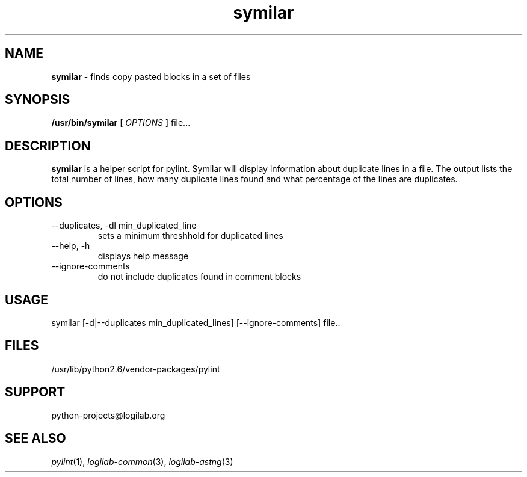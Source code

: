 '\" te
.\"
.\" CDDL HEADER START
.\"
.\" The contents of this file are subject to the terms of the
.\" Common Development and Distribution License (the "License").
.\" You may not use this file except in compliance with the License.
.\"
.\" You can obtain a copy of the license at usr/src/OPENSOLARIS.LICENSE
.\" or http://www.opensolaris.org/os/licensing.
.\" See the License for the specific language governing permissions
.\" and limitations under the License.
.\"
.\" When distributing Covered Code, include this CDDL HEADER in each
.\" file and include the License file at usr/src/OPENSOLARIS.LICENSE.
.\" If applicable, add the following below this CDDL HEADER, with the
.\" fields enclosed by brackets "[]" replaced with your own identifying
.\" information: Portions Copyright [yyyy] [name of copyright owner]
.\"
.\" CDDL HEADER END
.\"
.\"
.\" Copyright (c) 2009, 2011, Oracle and/or its affiliates. All rights reserved.
.\"
.TH symilar 1 "9 Jun 2009" "SunOS 5.11"
.SH NAME
.B symilar
\- finds copy pasted blocks in a set of files

.SH SYNOPSIS
.B /usr/bin/symilar
[
.I OPTIONS
]  file...

.SH DESCRIPTION
.B symilar
is a helper script for pylint. Symilar will display information
about duplicate lines in a file.  The output lists the total number of lines,
how many duplicate lines found and what percentage of the lines are duplicates.

.SH OPTIONS
.IP "--duplicates, -dl  min_duplicated_line"
sets a minimum threshhold for duplicated lines
.IP "--help, -h"
displays help message 
.IP "--ignore-comments"
do not include duplicates found in comment blocks

.SH USAGE
symilar [-d|--duplicates min_duplicated_lines] [--ignore-comments] file..

.SH FILES
/usr/lib/python2.6/vendor-packages/pylint

.SH SUPPORT
python-projects@logilab.org

.SH SEE ALSO
.IR pylint (1),
.IR logilab-common (3), 
.IR logilab-astng (3)
